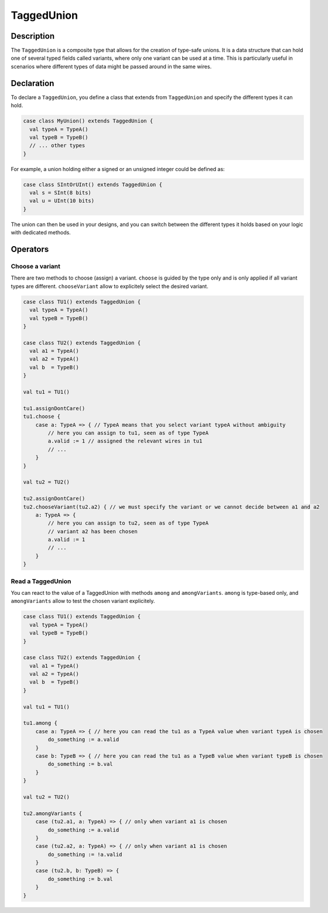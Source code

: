 .. _TaggedUnion:

TaggedUnion
===========

Description
^^^^^^^^^^^

The ``TaggedUnion`` is a composite type that allows for the creation of type-safe unions.
It is a data structure that can hold one of several typed fields called variants, where only one variant can be used at a time.
This is particularly useful in scenarios where different types of data might be passed around in the same wires.


Declaration
^^^^^^^^^^^

To declare a ``TaggedUnion``, you define a class that extends from ``TaggedUnion`` and specify the different types it can hold.

.. code-block:: scala

   case class MyUnion() extends TaggedUnion {
     val typeA = TypeA()
     val typeB = TypeB()
     // ... other types
   }

For example, a union holding either a signed or an unsigned integer could be defined as:

.. code-block:: scala

   case class SIntOrUInt() extends TaggedUnion {
     val s = SInt(8 bits)
     val u = UInt(10 bits)
   }

The union can then be used in your designs, and you can switch between the different types it holds based on your logic with dedicated methods.

Operators
^^^^^^^^^

Choose a variant
~~~~~~~~~~~~~~~~~~

There are two methods to choose (assign) a variant.
``choose`` is guided by the type only and is only applied if all variant types are different.
``chooseVariant`` allow to explicitely select the desired variant.

.. code-block:: scala

    case class TU1() extends TaggedUnion {
      val typeA = TypeA()
      val typeB = TypeB()
    }

    case class TU2() extends TaggedUnion {
      val a1 = TypeA()
      val a2 = TypeA()
      val b  = TypeB()
    }

    val tu1 = TU1()

    tu1.assignDontCare()
    tu1.choose {
        case a: TypeA => { // TypeA means that you select variant typeA without ambiguity
            // here you can assign to tu1, seen as of type TypeA
            a.valid := 1 // assigned the relevant wires in tu1
            // ...
        }
    }

    val tu2 = TU2()

    tu2.assignDontCare()
    tu2.chooseVariant(tu2.a2) { // we must specify the variant or we cannot decide between a1 and a2
        a: TypeA => { 
            // here you can assign to tu2, seen as of type TypeA
            // variant a2 has been chosen
            a.valid := 1
            // ...
        }
    }


Read a TaggedUnion
~~~~~~~~~~~~~~~~~~

You can react to the value of a TaggedUnion with methods ``among`` and ``amongVariants``.
``among`` is type-based only, and ``amongVariants`` allow to test the chosen variant explicitely.

.. code-block:: scala

    case class TU1() extends TaggedUnion {
      val typeA = TypeA()
      val typeB = TypeB()
    }

    case class TU2() extends TaggedUnion {
      val a1 = TypeA()
      val a2 = TypeA()
      val b  = TypeB()
    }

    val tu1 = TU1()

    tu1.among {
        case a: TypeA => { // here you can read the tu1 as a TypeA value when variant typeA is chosen
            do_something := a.valid
        }
        case b: TypeB => { // here you can read the tu1 as a TypeB value when variant typeB is chosen
            do_something := b.val
        }
    }

    val tu2 = TU2()

    tu2.amongVariants {
        case (tu2.a1, a: TypeA) => { // only when variant a1 is chosen
            do_something := a.valid
        }
        case (tu2.a2, a: TypeA) => { // only when variant a1 is chosen
            do_something := !a.valid
        }
        case (tu2.b, b: TypeB) => {
            do_something := b.val
        }
    }

